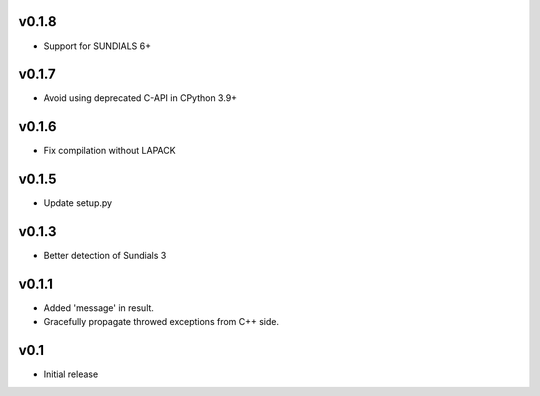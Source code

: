 v0.1.8
======
- Support for SUNDIALS 6+

v0.1.7
======
- Avoid using deprecated C-API in CPython 3.9+

v0.1.6
======
- Fix compilation without LAPACK

v0.1.5
======
- Update setup.py

v0.1.3
======
- Better detection of Sundials 3

v0.1.1
======
- Added 'message' in result.
- Gracefully propagate throwed exceptions from C++ side.

v0.1
====
- Initial release
